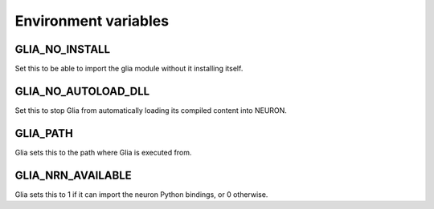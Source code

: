 Environment variables
=====================

GLIA_NO_INSTALL
~~~~~~~~~~~~~~~

Set this to be able to import the glia module without it installing itself.

GLIA_NO_AUTOLOAD_DLL
~~~~~~~~~~~~~~~~~~~~

Set this to stop Glia from automatically loading its compiled content into NEURON.

GLIA_PATH
~~~~~~~~~

Glia sets this to the path where Glia is executed from.

GLIA_NRN_AVAILABLE
~~~~~~~~~~~~~~~~~~

Glia sets this to 1 if it can import the neuron Python bindings, or 0 otherwise.
